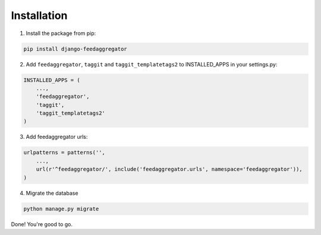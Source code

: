 Installation
============

1. Install the package from pip:

.. code-block:: python

    pip install django-feedaggregator

2. Add ``feedaggregator``,  ``taggit`` and  ``taggit_templatetags2`` to INSTALLED_APPS in your settings.py:

.. code-block:: python

    INSTALLED_APPS = (
        ...,
        'feedaggregator',
        'taggit',
        'taggit_templatetags2'
    )


3. Add feedaggregator urls:

.. code-block:: python

    urlpatterns = patterns('',
        ...,
        url(r'^feedaggregator/', include('feedaggregator.urls', namespace='feedaggregator')),
    )

4. Migrate the database

.. code-block:: python

    python manage.py migrate


Done! You're good to go.



